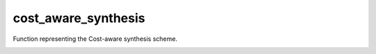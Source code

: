 cost_aware_synthesis
====================

Function representing the Cost-aware synthesis scheme.
    .. autofunction:: mqt.syrec.cost_aware_synthesis

